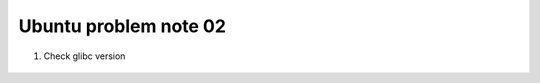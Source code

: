 **********************
Ubuntu problem note 02
**********************

#. Check glibc version

    .. code-block:: sh
        :caption: Solution one

        $ ldd --version
        ldd (Ubuntu GLIBC 2.27-3ubuntu1) 2.27

    .. code-block:: sh
        :caption: Solution two

        $ cat test.c
        #include <stdio.h>
        #include <gnu/libc-version.h>
        int main (void) { puts (gnu_get_libc_version ()); return 0; }

        $ gcc test.c; ./a.out
        2.27
